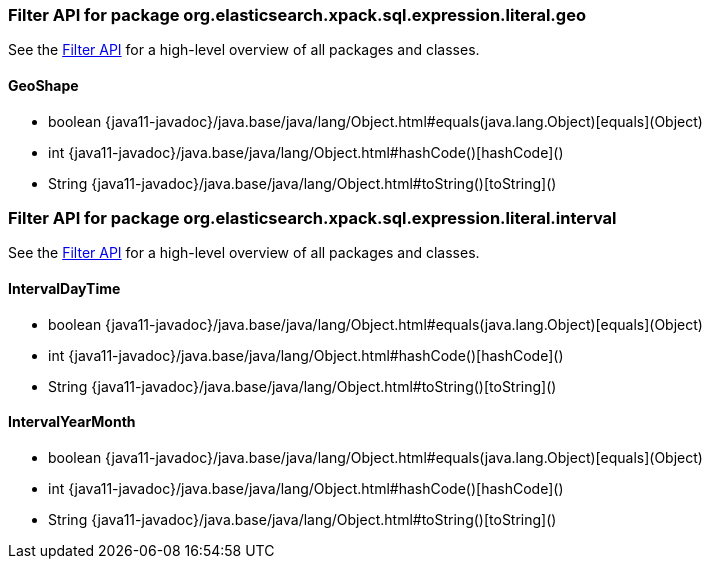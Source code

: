 // This file is auto-generated. Do not edit.


[role="exclude",id="painless-api-reference-filter-org-elasticsearch-xpack-sql-expression-literal-geo"]
=== Filter API for package org.elasticsearch.xpack.sql.expression.literal.geo
See the <<painless-api-reference-filter, Filter API>> for a high-level overview of all packages and classes.

[[painless-api-reference-filter-GeoShape]]
==== GeoShape
* boolean {java11-javadoc}/java.base/java/lang/Object.html#equals(java.lang.Object)[equals](Object)
* int {java11-javadoc}/java.base/java/lang/Object.html#hashCode()[hashCode]()
* String {java11-javadoc}/java.base/java/lang/Object.html#toString()[toString]()


[role="exclude",id="painless-api-reference-filter-org-elasticsearch-xpack-sql-expression-literal-interval"]
=== Filter API for package org.elasticsearch.xpack.sql.expression.literal.interval
See the <<painless-api-reference-filter, Filter API>> for a high-level overview of all packages and classes.

[[painless-api-reference-filter-IntervalDayTime]]
==== IntervalDayTime
* boolean {java11-javadoc}/java.base/java/lang/Object.html#equals(java.lang.Object)[equals](Object)
* int {java11-javadoc}/java.base/java/lang/Object.html#hashCode()[hashCode]()
* String {java11-javadoc}/java.base/java/lang/Object.html#toString()[toString]()


[[painless-api-reference-filter-IntervalYearMonth]]
==== IntervalYearMonth
* boolean {java11-javadoc}/java.base/java/lang/Object.html#equals(java.lang.Object)[equals](Object)
* int {java11-javadoc}/java.base/java/lang/Object.html#hashCode()[hashCode]()
* String {java11-javadoc}/java.base/java/lang/Object.html#toString()[toString]()


